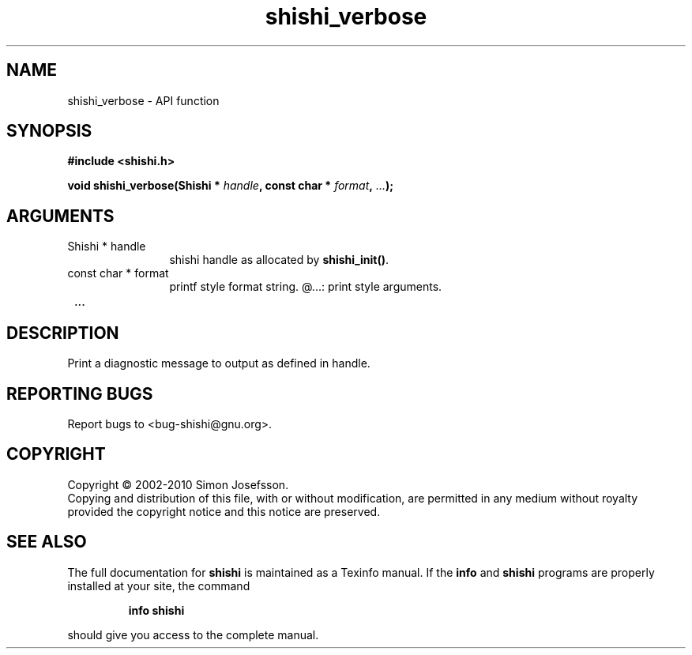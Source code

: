 .\" DO NOT MODIFY THIS FILE!  It was generated by gdoc.
.TH "shishi_verbose" 3 "1.0.2" "shishi" "shishi"
.SH NAME
shishi_verbose \- API function
.SH SYNOPSIS
.B #include <shishi.h>
.sp
.BI "void shishi_verbose(Shishi * " handle ", const char * " format ",  " ... ");"
.SH ARGUMENTS
.IP "Shishi * handle" 12
shishi handle as allocated by \fBshishi_init()\fP.
.IP "const char * format" 12
printf style format string.
@...: print style arguments.
.IP " ..." 12
.SH "DESCRIPTION"
Print a diagnostic message to output as defined in handle.
.SH "REPORTING BUGS"
Report bugs to <bug-shishi@gnu.org>.
.SH COPYRIGHT
Copyright \(co 2002-2010 Simon Josefsson.
.br
Copying and distribution of this file, with or without modification,
are permitted in any medium without royalty provided the copyright
notice and this notice are preserved.
.SH "SEE ALSO"
The full documentation for
.B shishi
is maintained as a Texinfo manual.  If the
.B info
and
.B shishi
programs are properly installed at your site, the command
.IP
.B info shishi
.PP
should give you access to the complete manual.
